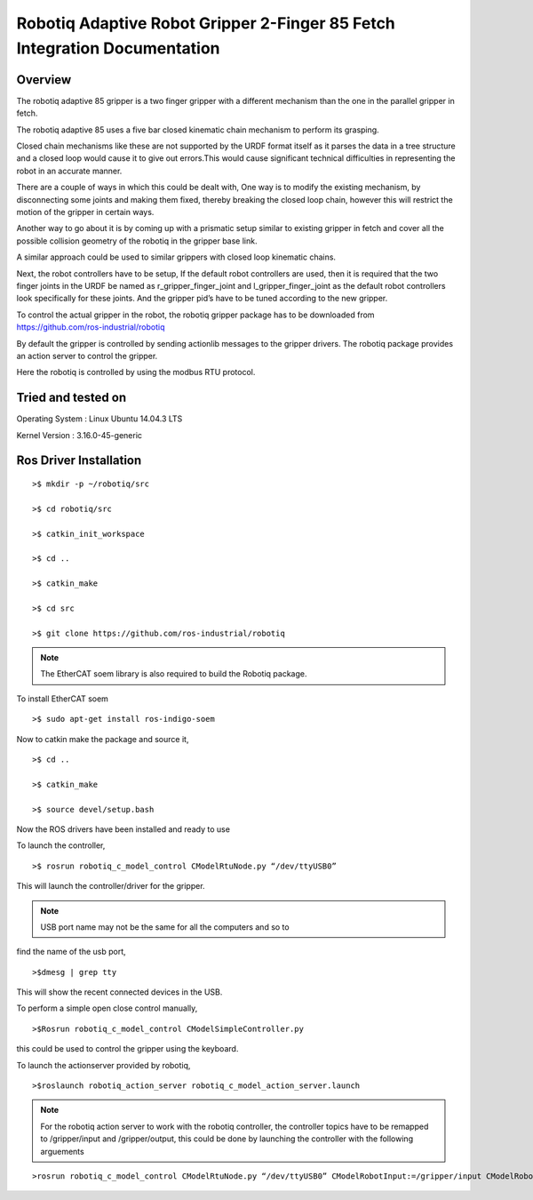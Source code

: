 Robotiq Adaptive Robot Gripper 2-Finger 85 Fetch Integration Documentation
--------------------------------------------------------------------------
.. figure:: _static/fetch_robotiq.jpg
   :width: 100%
   :align: center
   :figclass: align-centered


Overview
~~~~~~~~
The robotiq adaptive 85 gripper is a two finger gripper with a different
mechanism than the one in the parallel gripper in fetch.

The robotiq adaptive 85 uses a five bar closed kinematic chain mechanism
to perform its grasping.

Closed chain mechanisms like these are not supported by the URDF format
itself as it parses the data in a tree structure and a closed loop would
cause it to give out errors.This would cause significant technical
difficulties in representing the robot in an accurate manner.

There are a couple of ways in which this could be dealt with, One way is
to modify the existing mechanism, by disconnecting some joints and
making them fixed, thereby breaking the closed loop chain, however this
will restrict the motion of the gripper in certain ways.

Another way to go about it is by coming up with a prismatic setup
similar to existing gripper in fetch and cover all the possible
collision geometry of the robotiq in the gripper base link.

A similar approach could be used to similar grippers with closed loop
kinematic chains.

Next, the robot controllers have to be setup, If the default robot
controllers are used, then it is required that the two finger joints in
the URDF be named as r_gripper_finger_joint and
l_gripper_finger_joint as the default robot controllers look
specifically for these joints. And the gripper pid’s have to be tuned
according to the new gripper.

To control the actual gripper in the robot, the robotiq gripper package
has to be downloaded from https://github.com/ros-industrial/robotiq

By default the gripper is controlled by sending actionlib messages to
the gripper drivers. The robotiq package provides an action server to
control the gripper.

Here the robotiq is controlled by using the modbus RTU protocol.

Tried and tested on
~~~~~~~~~~~~~~~~~~~

Operating System : Linux Ubuntu 14.04.3 LTS

Kernel Version : 3.16.0-45-generic

Ros Driver Installation
~~~~~~~~~~~~~~~~~~~~~~~

::

    >$ mkdir -p ~/robotiq/src

    >$ cd robotiq/src

    >$ catkin_init_workspace

    >$ cd ..

    >$ catkin_make

    >$ cd src

    >$ git clone https://github.com/ros-industrial/robotiq

.. note::  The EtherCAT soem library is also required to build the Robotiq package.

To install EtherCAT soem
::

   >$ sudo apt-get install ros-indigo-soem

Now to catkin make the package and source it,
::

  >$ cd ..

  >$ catkin_make

  >$ source devel/setup.bash

Now the ROS drivers have been installed and ready to use

To launch the controller,
::

   >$ rosrun robotiq_c_model_control CModelRtuNode.py “/dev/ttyUSB0”

This will launch the controller/driver for the gripper.

.. note:: USB port name may not be the same for all the computers and so to
find the name of the usb port,

::

   >$dmesg | grep tty

This will show the recent connected devices in the USB.

To perform a simple open close control manually,

::

   >$Rosrun robotiq_c_model_control CModelSimpleController.py

this could be used to control the gripper using the keyboard.

To launch the actionserver provided by robotiq,
::

   >$roslaunch robotiq_action_server robotiq_c_model_action_server.launch
.. note:: For the robotiq action server to work with the robotiq controller, the controller topics have to be remapped to /gripper/input and /gripper/output, this could be done by launching the controller with the following arguements

::

   >rosrun robotiq_c_model_control CModelRtuNode.py “/dev/ttyUSB0” CModelRobotInput:=/gripper/input CModelRobotOutput:=/gripper/output
